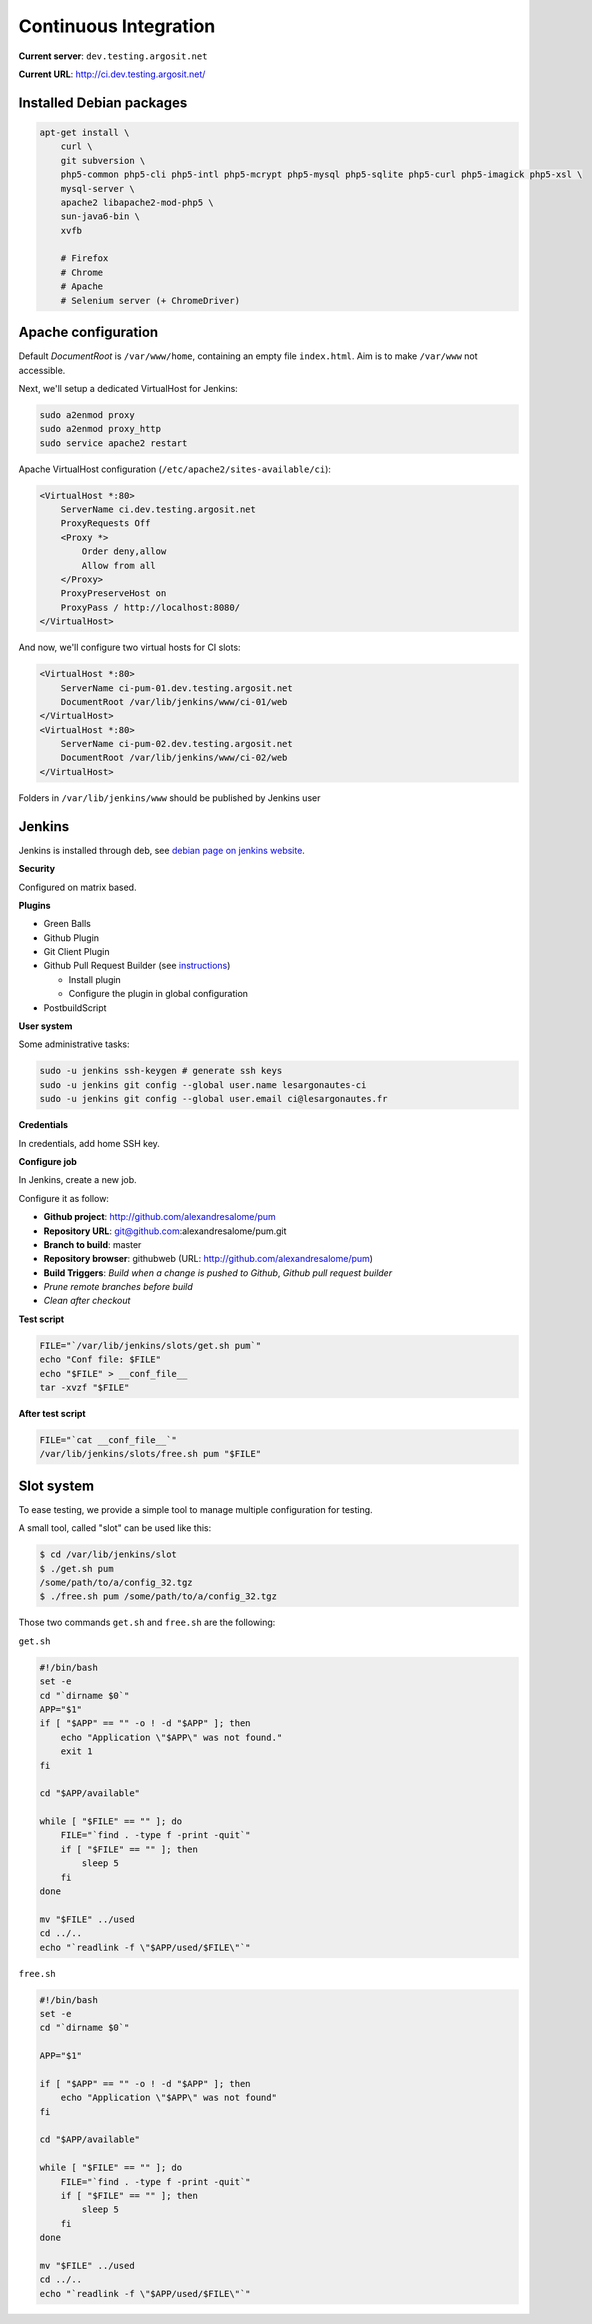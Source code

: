 Continuous Integration
======================

**Current server**: ``dev.testing.argosit.net``

**Current URL**: http://ci.dev.testing.argosit.net/

Installed Debian packages
-------------------------

.. code-block:: text

    apt-get install \
        curl \
        git subversion \
        php5-common php5-cli php5-intl php5-mcrypt php5-mysql php5-sqlite php5-curl php5-imagick php5-xsl \
        mysql-server \
        apache2 libapache2-mod-php5 \
        sun-java6-bin \
        xvfb

        # Firefox
        # Chrome
        # Apache
        # Selenium server (+ ChromeDriver)

Apache configuration
--------------------

Default *DocumentRoot* is ``/var/www/home``, containing an empty file ``index.html``. Aim is to make
``/var/www`` not accessible.

Next, we'll setup a dedicated VirtualHost for Jenkins:

.. code-block:: bash

    sudo a2enmod proxy
    sudo a2enmod proxy_http
    sudo service apache2 restart


Apache VirtualHost configuration (``/etc/apache2/sites-available/ci``):

.. code-block:: text

    <VirtualHost *:80>
        ServerName ci.dev.testing.argosit.net
        ProxyRequests Off
        <Proxy *>
            Order deny,allow
            Allow from all
        </Proxy>
        ProxyPreserveHost on
        ProxyPass / http://localhost:8080/
    </VirtualHost>

And now, we'll configure two virtual hosts for CI slots:

.. code-block:: text

    <VirtualHost *:80>
        ServerName ci-pum-01.dev.testing.argosit.net
        DocumentRoot /var/lib/jenkins/www/ci-01/web
    </VirtualHost>
    <VirtualHost *:80>
        ServerName ci-pum-02.dev.testing.argosit.net
        DocumentRoot /var/lib/jenkins/www/ci-02/web
    </VirtualHost>

Folders in ``/var/lib/jenkins/www`` should be published by Jenkins user


Jenkins
-------

Jenkins is installed through deb, see `debian page on jenkins website <http://pkg.jenkins-ci.org/debian/>`_.

**Security**

Configured on matrix based.

**Plugins**

* Green Balls
* Github Plugin
* Git Client Plugin
* Github Pull Request Builder (see `instructions <https://wiki.jenkins-ci.org/display/JENKINS/GitHub+pull+request+builder+plugin>`_)

  * Install plugin
  * Configure the plugin in global configuration

* PostbuildScript

**User system**

Some administrative tasks:

.. code-block:: bash

    sudo -u jenkins ssh-keygen # generate ssh keys
    sudo -u jenkins git config --global user.name lesargonautes-ci
    sudo -u jenkins git config --global user.email ci@lesargonautes.fr

**Credentials**

In credentials, add home SSH key.

**Configure job**

In Jenkins, create a new job.

Configure it as follow:

* **Github project**: http://github.com/alexandresalome/pum
* **Repository URL**: git@github.com:alexandresalome/pum.git
* **Branch to build**: master
* **Repository browser**: githubweb (URL: http://github.com/alexandresalome/pum)
* **Build Triggers**: *Build when a change is pushed to Github*, *Github pull request builder*
* *Prune remote branches before build*
* *Clean after checkout*

**Test script**

.. code-block:: bash

    FILE="`/var/lib/jenkins/slots/get.sh pum`"
    echo "Conf file: $FILE"
    echo "$FILE" > __conf_file__
    tar -xvzf "$FILE"

**After test script**

.. code-block:: bash

    FILE="`cat __conf_file__`"
    /var/lib/jenkins/slots/free.sh pum "$FILE"

Slot system
-----------

To ease testing, we provide a simple tool to manage multiple configuration for testing.

A small tool, called "slot" can be used like this:

.. code-block:: bash

    $ cd /var/lib/jenkins/slot
    $ ./get.sh pum
    /some/path/to/a/config_32.tgz
    $ ./free.sh pum /some/path/to/a/config_32.tgz

Those two commands ``get.sh`` and ``free.sh`` are the following:

``get.sh``

.. code-block:: bash

    #!/bin/bash
    set -e
    cd "`dirname $0`"
    APP="$1"
    if [ "$APP" == "" -o ! -d "$APP" ]; then
        echo "Application \"$APP\" was not found."
        exit 1
    fi

    cd "$APP/available"

    while [ "$FILE" == "" ]; do
        FILE="`find . -type f -print -quit`"
        if [ "$FILE" == "" ]; then
            sleep 5
        fi
    done

    mv "$FILE" ../used
    cd ../..
    echo "`readlink -f \"$APP/used/$FILE\"`"


``free.sh``

.. code-block:: bash

    #!/bin/bash
    set -e
    cd "`dirname $0`"

    APP="$1"

    if [ "$APP" == "" -o ! -d "$APP" ]; then
        echo "Application \"$APP\" was not found"
    fi

    cd "$APP/available"

    while [ "$FILE" == "" ]; do
        FILE="`find . -type f -print -quit`"
        if [ "$FILE" == "" ]; then
            sleep 5
        fi
    done

    mv "$FILE" ../used
    cd ../..
    echo "`readlink -f \"$APP/used/$FILE\"`"
